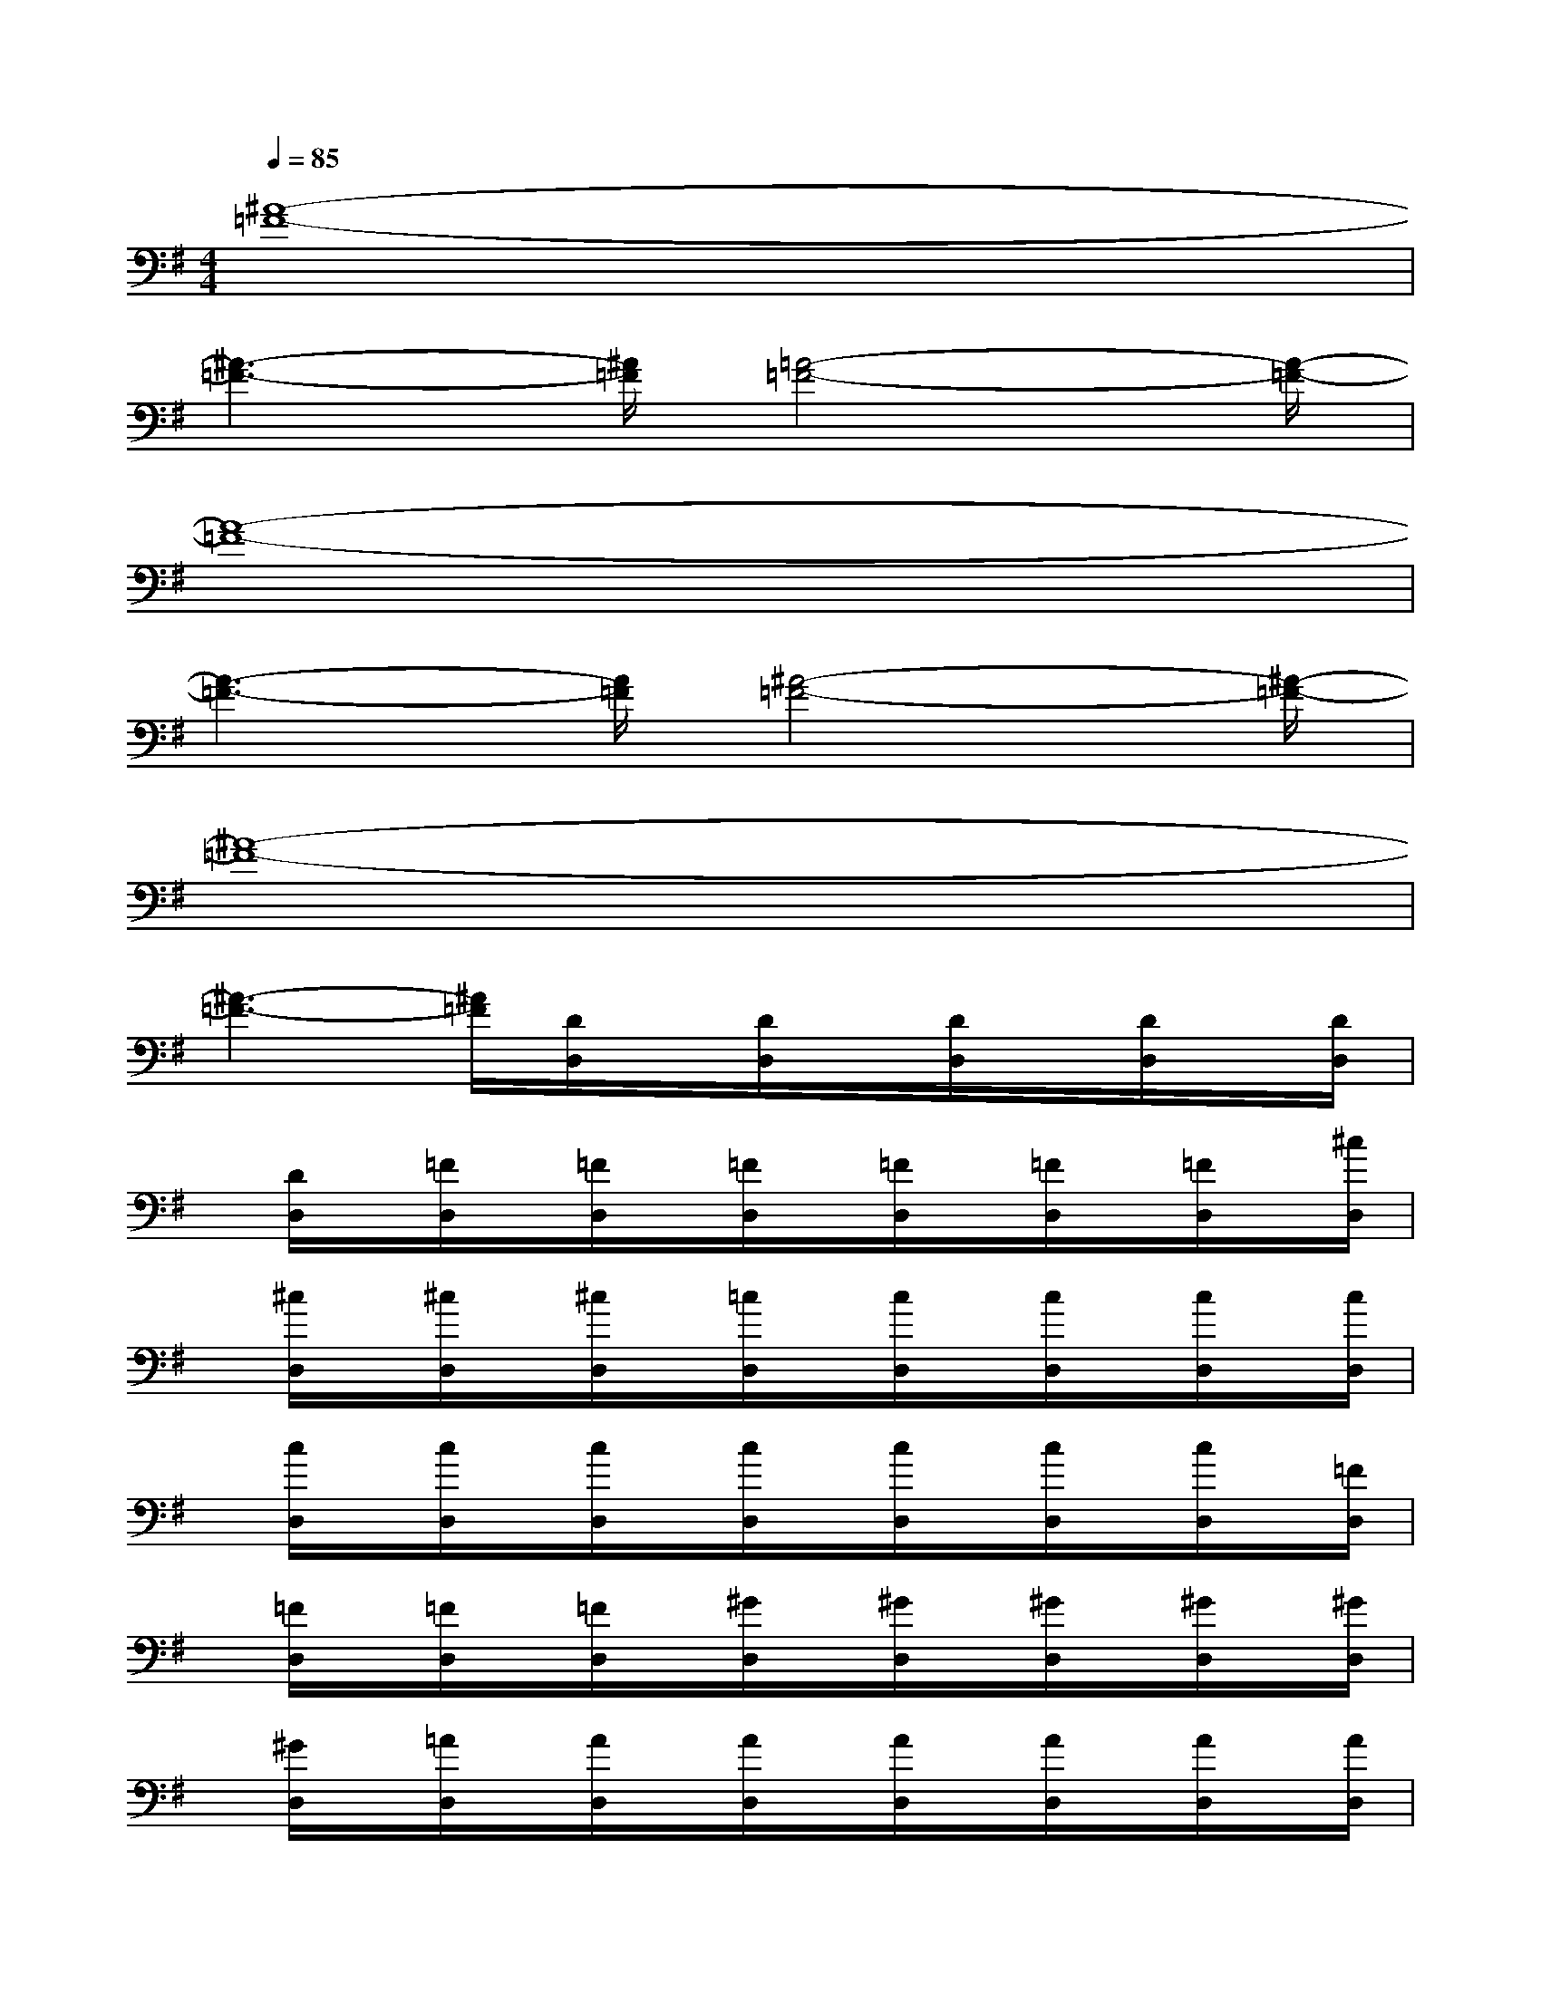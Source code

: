 X:1
T:
M:4/4
L:1/8
Q:1/4=85
K:G%1sharps
V:1
[^A8-=F8-]|
[^A3-=F3-][^A/2=F/2][=A4-=F4-][A/2-=F/2-]|
[A8-=F8-]|
[A3-=F3-][A/2=F/2][^A4-=F4-][^A/2-=F/2-]|
[^A8-=F8-]|
[^A3-=F3-][^A/2=F/2][D/2D,/2]x/2[D/2D,/2]x/2[D/2D,/2]x/2[D/2D,/2]x/2[D/2D,/2]|
x/2[D/2D,/2]x/2[=F/2D,/2]x/2[=F/2D,/2]x/2[=F/2D,/2]x/2[=F/2D,/2]x/2[=F/2D,/2]x/2[=F/2D,/2]x/2[^c/2D,/2]|
x/2[^c/2D,/2]x/2[^c/2D,/2]x/2[^c/2D,/2]x/2[=c/2D,/2]x/2[c/2D,/2]x/2[c/2D,/2]x/2[c/2D,/2]x/2[c/2D,/2]|
x/2[c/2D,/2]x/2[c/2D,/2]x/2[c/2D,/2]x/2[c/2D,/2]x/2[c/2D,/2]x/2[c/2D,/2]x/2[c/2D,/2]x/2[=F/2D,/2]|
x/2[=F/2D,/2]x/2[=F/2D,/2]x/2[=F/2D,/2]x/2[^G/2D,/2]x/2[^G/2D,/2]x/2[^G/2D,/2]x/2[^G/2D,/2]x/2[^G/2D,/2]|
x/2[^G/2D,/2]x/2[=A/2D,/2]x/2[A/2D,/2]x/2[A/2D,/2]x/2[A/2D,/2]x/2[A/2D,/2]x/2[A/2D,/2]x/2[A/2D,/2]|
x/2[A/2D,/2]x/2[A/2D,/2]x/2[A/2D,/2]x/2[A/2D,/2]x/2[A/2D,/2]x/2[A/2D,/2]x/2[A/2D,/2]x/2[A/2D,/2]|
x/2[A/2D,/2]x/2[A/2D,/2]x/2[A/2D,/2]x/2[A/2D,/2]x/2[A/2D,/2]x/2[A/2D,/2]x/2[A/2D,/2]x/2[A/2D,/2]|
x/2[A/2D,/2]x/2[A/2D,/2]x/2[A/2D,/2]x/2[=F/2D,/2]x/2[=F/2D,/2]x/2[=F/2D,/2]x/2[=F/2D,/2]x/2[=F/2D,/2]|
x/2[=F/2D,/2]x/2[E/2D,/2]x/2[E/2D,/2]x/2[E/2D,/2]x/2[E/2D,/2]x/2[E/2D,/2]x/2[E/2D,/2]x/2[E/2D,/2]|
x/2[E/2D,/2]x/2[E/2D,/2]x/2[E/2D,/2]x/2[E/2D,/2]x/2[E/2D,/2]x/2[E/2D,/2]x/2[E/2D,/2]x/2[E/2D,/2]